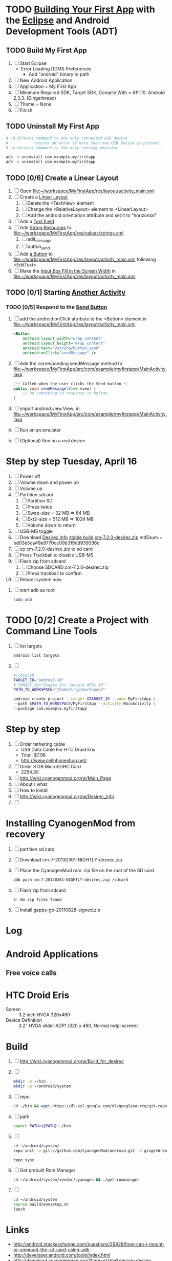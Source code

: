 * TODO [[http://developer.android.com/training/basics/firstapp/index.html][Building Your First App]] with the [[http://en.wikipedia.org/wiki/Eclipse_(software)][Eclipse]] and Android Development Tools (ADT)
** TODO Build My First App
  1. [ ] Start Eclipse
     - Error Loading DDMS Preferences
       + Add "android" binary to path
  2. [ ] New Android Application
  3. [ ] Application = My First App
  4. [ ] Minimum Required SDK, Target SDK, Compile With = API 10: Android 2.3.3. (Gingerbread)
  5. [ ] Theme = None
  6. [ ] Finish
** TODO Uninstall My First App
   #+BEGIN_SRC sh :tangle tools/uninstall-app-with-adb.sh :shebang #!/bin/bash
     # -d directs command to the only connected USB device
     #           returns an error if more than one USB device is present.
     # -e directs command to the only running emulator.

     adb -d uninstall com.example.myfirstapp
     adb -e uninstall com.example.myfirstapp
   #+END_SRC
** TODO [0/6] Create a Linear Layout
   1. [ ] Open file:~/workspace/MyFirstApp/res/layout/activity_main.xml
   2. [ ] Create a [[http://developer.android.com/training/basics/firstapp/building-ui.html#LinearLayout][Linear Layout]]
      1. [ ] Delete the <TextView> element
      2. [ ] Change the <RelativeLayout> element to <LinearLayout>
      3. [ ] Add the android:orientation attribute and set it to "horizontal"
   3. [ ] Add a [[http://developer.android.com/training/basics/firstapp/building-ui.html#TextInput][Text Field]]
   4. [ ] Add [[http://developer.android.com/training/basics/firstapp/building-ui.html#Strings][String Resources]] to file:~/workspace/MyFirstApp/res/values/strings.xml
      1. [ ] edit_message
      2. [ ] button_send
   5. [ ] Add [[http://developer.android.com/training/basics/firstapp/building-ui.html#Button][a Button]] to file:~/workspace/MyFirstApp/res/layout/activity_main.xml following <EditText>
   6. [ ] Make the [[http://developer.android.com/training/basics/firstapp/building-ui.html#Weight][Input Box Fill in the Screen Width]] in file:~/workspace/MyFirstApp/res/layout/activity_main.xml
** TODO [0/1] Starting [[http://developer.android.com/training/basics/firstapp/starting-activity.html][Another Activity]]
*** TODO [0/5] Respond to the [[http://developer.android.com/training/basics/firstapp/starting-activity.html#RespondToButton][Send Button]]
    1. [ ] add the android:onClick attribute to the <Button> element in file:~/workspace/MyFirstApp/res/layout/activity_main.xml
       #+BEGIN_SRC xml
         <Button
             android:layout_width="wrap_content"
             android:layout_height="wrap_content"
             android:text="@string/button_send"
             android:onClick="sendMessage" />
       #+END_SRC
    2. [ ] Add the corresponding sendMessage method to file:~/workspace/MyFirstApp/src/com/example/myfirstapp/MainActivity.java
       #+BEGIN_SRC java
         /** Called when the user clicks the Send button */
         public void sendMessage(View view) {
             // Do something in response to button
         }
       #+END_SRC
    3. [ ] import android.view.View; in file:~/workspace/MyFirstApp/src/com/example/myfirstapp/MainActivity.java
    4. [ ] Run on an emulater
    5. [ ] (Optional) Run on a real device


   
* Step by step Tuesday, April 16
  1. [ ] Power off
  2. [ ] Volume down and power on
  3. [ ] Volume up
  4. [ ] Partition sdcard
     1. [ ] Partition SD
     2. [ ] Press twice
     3. [ ] Swap-size = 32 MB => 64 MB
     4. [ ] Ext2-size = 512 MB => 1024 MB
     5. [ ] Volume down to return
  5. [ ] USB-MS toggle
  6. [ ] Download [[http://wiki.cyanogenmod.org/w/Desirec_Info][Desirec Info]] [[http://download.cyanogenmod.org/?type=stable&device=desirec][stable build]] [[http://download.cyanogenmod.org/get/jenkins/2823/cm-7.2.0-desirec.zip][cm-7.2.0-desirec.zip]] md5sum = bd03e5ca49e8770cc00b319dd939336c
  7. [ ] cp cm-7.2.0-desirec.zip to sd card
  8. [ ] Press Trackball to disable USB-MS
  9. [ ] Flash zip from sdcard
      1. [ ] Choose SDCARD:cm-7.2.0-desirec.zip
      2. [ ] Press trackball to confirm
  10. [ ] Reboot system now


  7. [ ] start adb as root
     #+BEGIN_SRC sh
       sudo adb
     #+END_SRC
   
* TODO [0/2] Create a Project with Command Line Tools
   1. [ ] list targets
      #+BEGIN_SRC sh
        android list targets
      #+END_SRC
   2. [ ] 
      #+BEGIN_SRC sh :tangle build-first-app.sh
        #!/bin/sh
        TARGET_ID="android-10"
        # TARGET_ID="Google Inc.:Google APIs:10"
        PATH_TO_WORKSPACE="/home/troy/workspace"

        android create project --target $TARGET_ID --name MyFirstApp \
        --path $PATH_TO_WORKSPACE/MyFirstApp --activity MainActivity \
        --package com.example.myfirstapp
      #+END_SRC
* Step by step
1. [ ] Order tethering cable
   - USB Data Cable For HTC Droid Eris
   - Total:	$7.98
   - http://www.cellphoneshop.net/
2. [ ] Order 8 GB MicroSDHC Card
   - 2254.30
3. [ ] http://wiki.cyanogenmod.org/w/Main_Page
4. [ ] About / what
5. [ ] How to install
6. [ ] http://wiki.cyanogenmod.org/w/Desirec_Info
7. [ ] 
* Installing CyanogenMod from recovery
1. [ ] partition sd card
2. [ ] Download cm-7-20130301-NIGHTLY-desirec.zip
3. [ ] Place the CyanogenMod rom .zip file on the root of the SD card
   #+BEGIN_SRC sh
     adb push cm-7-20130301-NIGHTLY-desirec.zip /sdcard
   #+END_SRC
4. [ ] Flash zip from sdcard
   #+BEGIN_EXAMPLE
   E: No zip files found
   #+END_EXAMPLE
5. [ ] Install gapps-gb-20110828-signed.zip
* Log
* Android Applications
** Free voice calls
* HTC Droid Eris
  - Screen :: 3.2 inch HVGA 320x480
  - Device Definition :: 3.2" HVGA slider ADP1 (320 x 480, Normal mdpi screen)  
* Build
  1. [ ] [[http://wiki.cyanogenmod.org/w/Build_for_desirec]]
  2. [ ] 
     #+BEGIN_SRC sh
       mkdir -p ~/bin
       mkdir -p ~/android/system
     #+END_SRC
  3. [ ] repo
     #+BEGIN_SRC sh
       cd ~/bin && wget https://dl-ssl.google.com/dl/googlesource/git-repo/repo && chmod +x ~/bin/repo
     #+END_SRC
  4. [ ] path
     #+BEGIN_SRC sh
       export PATH=${PATH}:~/bin
     #+END_SRC
  5. [ ]
      #+BEGIN_SRC sh
	cd ~/android/system/
	repo init -u git://github.com/CyanogenMod/android.git -b gingerbread
      #+END_SRC
      #+BEGIN_SRC sh
	repo sync
      #+END_SRC
  6. [ ] Get prebuilt Rom Manager
     #+BEGIN_SRC sh
        cd ~/android/system/vendor/cyanogen && ./get-rommanager
     #+END_SRC
  7. [ ] 
     #+BEGIN_SRC sh
       cd ~/android/system
       source build/envsetup.sh
       lunch
     #+END_SRC
* Links
  - http://android.stackexchange.com/questions/29828/how-can-i-mount-or-unmount-the-sd-card-using-adb
  - http://developer.android.com/tools/index.html
  - http://download.cyanogenmod.org/?type=stable&device=desirec
  - http://forums.devshed.com/python-programming-11/importerror-no-module-named-cpickle-938161.html
  - http://get.cm/?device=desirec
  - http://goo.im/gapps
  - http://wiki.cyanogenmod.org/w/ADB
  - http://wiki.cyanogenmod.org/w/Build_for_desirec#Download_the_source_code
  - http://wiki.cyanogenmod.org/w/Community
  - http://wiki.cyanogenmod.org/w/Install_CM_for_desirec
  - http://wiki.rootzwiki.com/Google_Apps
  - http://www.addictivetips.com/mobile/the-complete-review-of-cyanogenmod-7-walkthrough-guide/#1
  - http://www.droidforums.net/forum/motorola-droid/6489-how-pair-bluetooth-blueant-z9i.html
  - http://www.economyofeffort.com/2010/07/30/turn-an-android-handset-into-a-free-wifi-phone-with-google-voice/
  - https://code.google.com/p/cyanogenmod-kovsky/downloads/detail?name=gapps-gb-20110828-signed.zip&can=2&q=
  - https://groups.google.com/forum/?fromgroups=#!topic/android-discuss/-Fp5VkTmW1k
  - https://www.linux.com/learn/tutorials/698725-how-to-install-cyanogenmod-on-an-android-phone
* Android Applications
** GrooVe IP Lite
   - Access Request :: ouath2:https://www.googleapis.com/auth/googletalk
   - http://snrblabs.com/snrb/grooveIp.aspx
*** Echo problem on reciever end
   - Change microphone volume from -2 to -8
   - Change speaker volume from 0 to -5
